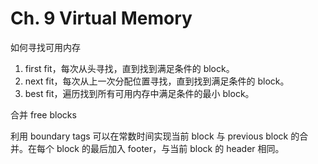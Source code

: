 * Ch. 9 Virtual Memory
如何寻找可用内存

1. first fit，每次从头寻找，直到找到满足条件的 block。
2. next fit，每次从上一次分配位置寻找，直到找到满足条件的 block。
3. best fit，遍历找到所有可用内存中满足条件的最小 block。

合并 free blocks

利用 boundary tags 可以在常数时间实现当前 block 与 previous block 的合并。在每个
block 的最后加入 footer，与当前 block 的 header 相同。
